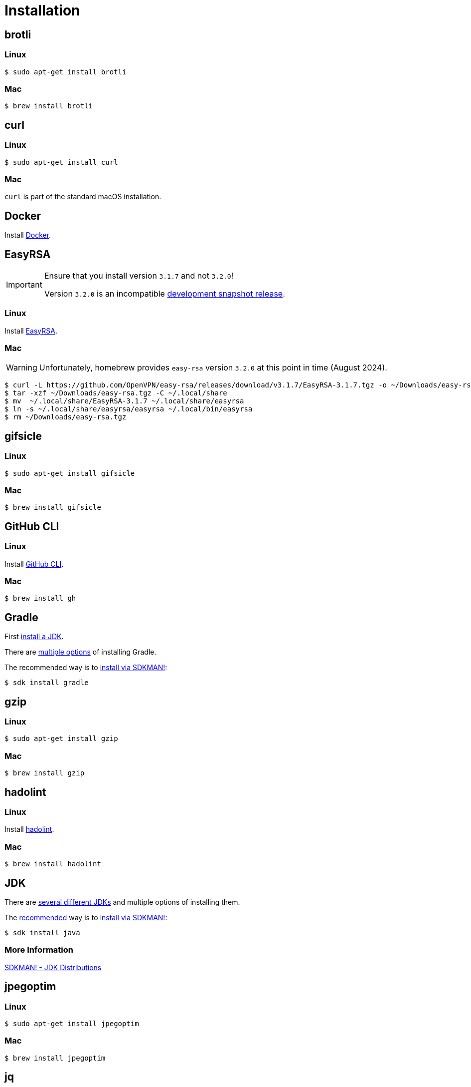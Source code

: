 // SPDX-FileCopyrightText: © 2024 Sebastian Davids <sdavids@gmx.de>
// SPDX-License-Identifier: Apache-2.0
= Installation
:docker-install-url: https://docs.docker.com/install/
:easyrsa-install-url: https://easy-rsa.readthedocs.io/en/latest/#obtaining-and-using-easy-rsa
:fnm-install-url: https://github.com/Schniz/fnm#installation
:gh-cli-install-url: https://github.com/cli/cli#linux--bsd
:hadolint-install-url: https://github.com/hadolint/hadolint?tab=readme-ov-file#install
:nvm-install-url: https://github.com/nvm-sh/nvm#installing-and-updating
:oxipng-install-url: https://github.com/shssoichiro/oxipng/issues/69

== brotli

=== Linux

[,console]
----
$ sudo apt-get install brotli
----

=== Mac

[,console]
----
$ brew install brotli
----

== curl

=== Linux

[,console]
----
$ sudo apt-get install curl
----

=== Mac

`curl` is part of the standard macOS installation.

== Docker

Install {docker-install-url}[Docker].

== EasyRSA

[IMPORTANT]
====
Ensure that you install version `3.1.7` and not `3.2.0`!

Version `3.2.0` is an incompatible https://github.com/OpenVPN/easy-rsa/releases/tag/v3.2.0[development snapshot release].
====

=== Linux

Install {easyrsa-install-url}[EasyRSA].

=== Mac

[WARNING]
====
Unfortunately, homebrew provides `easy-rsa` version `3.2.0` at this point in time (August 2024).
====

[,console]
----
$ curl -L https://github.com/OpenVPN/easy-rsa/releases/download/v3.1.7/EasyRSA-3.1.7.tgz -o ~/Downloads/easy-rsa.tgz
$ tar -xzf ~/Downloads/easy-rsa.tgz -C ~/.local/share
$ mv  ~/.local/share/EasyRSA-3.1.7 ~/.local/share/easyrsa
$ ln -s ~/.local/share/easyrsa/easyrsa ~/.local/bin/easyrsa
$ rm ~/Downloads/easy-rsa.tgz
----

== gifsicle

=== Linux

[,console]
----
$ sudo apt-get install gifsicle
----

=== Mac

[,console]
----
$ brew install gifsicle
----

[#gh-cli]
== GitHub CLI

=== Linux

Install {gh-cli-install-url}[GitHub CLI].

=== Mac

[,console]
----
$ brew install gh
----

== Gradle

First <<jdk,install a JDK>>.

There are https://gradle.org/install/[multiple options] of installing Gradle.

The recommended way is to https://sdkman.io/install[install via SDKMAN!]:

[,console]
----
$ sdk install gradle
----

== gzip

=== Linux

[,console]
----
$ sudo apt-get install gzip
----

=== Mac

[,console]
----
$ brew install gzip
----

== hadolint

=== Linux

Install {hadolint-install-url}[hadolint].

=== Mac

[,console]
----
$ brew install hadolint
----

== JDK

There are https://whichjdk.com[several different JDKs] and multiple options of installing them.

The https://whichjdk.com/#what-is-the-best-way-to-install-a-jdk-for-local-development[recommended] way is to https://sdkman.io/install[install via SDKMAN!]:

[,console]
----
$ sdk install java
----

=== More Information

https://sdkman.io/jdks[SDKMAN! - JDK Distributions]

== jpegoptim

=== Linux

[,console]
----
$ sudo apt-get install jpegoptim
----

=== Mac

[,console]
----
$ brew install jpegoptim
----

== jq

=== Linux

[,console]
----
$ sudo apt-get install jq
----

=== Mac

[,console]
----
$ brew install jq
----

== Node Version Manager

Install {fnm-install-url}[fnm] or {nvm-install-url}[NVM].

=== fnm

.~/.zprofile
[,shell]
----
if command -v fnm >/dev/null 2>&1; then
  eval "$(fnm env --use-on-cd)"
fi
----

=== nvm

.~/.zshrc
[,shell]
----
export NVM_DIR="${HOME}/.nvm"

[ -s "${NVM_DIR}/nvm.sh" ] && . "${NVM_DIR}/nvm.sh"
[ -s "${NVM_DIR}/bash_completion" ] && . "${NVM_DIR}/bash_completion"

if command -v nvm >/dev/null 2>&1; then
  autoload -U add-zsh-hook
  load-nvmrc() {
    local nvmrc_path="$(nvm_find_nvmrc)"
    if [ -n "${nvmrc_path}" ]; then
      local nvmrc_node_version=$(nvm version "$(cat "${nvmrc_path}")")
      if [ "${nvmrc_node_version}" = "N/A" ]; then
        nvm install
      elif [ "${nvmrc_node_version}" != "$(nvm version)" ]; then
        nvm use
      fi
    elif [ -n "$(PWD=$OLDPWD nvm_find_nvmrc)" ] && [ "$(nvm version)" != "$(nvm version default)" ]; then
      echo 'Reverting to nvm default version'
      nvm use default
    fi
  }

  add-zsh-hook chpwd load-nvmrc
  load-nvmrc
fi
----

== OpenSSL

=== Linux

[,console]
----
$ sudo apt-get install openssl
----

=== Mac

`openssl` is part of the standard macOS installation.

== optipng

=== Linux

[,console]
----
$ sudo apt-get install optipng
----

=== Mac

[,console]
----
$ brew install optipng
----

== oxipng

=== Linux

Install {oxipng-install-url}[oxipng].

=== Mac

[,console]
----
$ brew install oxipng
----

== ShellCheck

=== Linux

[,console]
----
$ sudo apt-get install shellcheck
----

=== Mac

[,console]
----
$ brew install shellcheck
----

== shfmt

=== Linux

[,console]
----
$ sudo apt-get install shfmt
----

=== Mac

[,console]
----
$ brew install shfmt
----

== unzip

=== Linux

[,console]
----
$ sudo apt-get install unzip
----

=== Mac

`unzip` is part of the standard macOS installation.

== yamllint

=== Linux

[,console]
----
$ sudo apt-get install yamllint
----

=== Mac

[,console]
----
$ brew install yamllint
----

== zstd

=== Linux

[,console]
----
$ sudo apt-get install zstd
----

=== Mac

[,console]
----
$ brew install zstd
----
